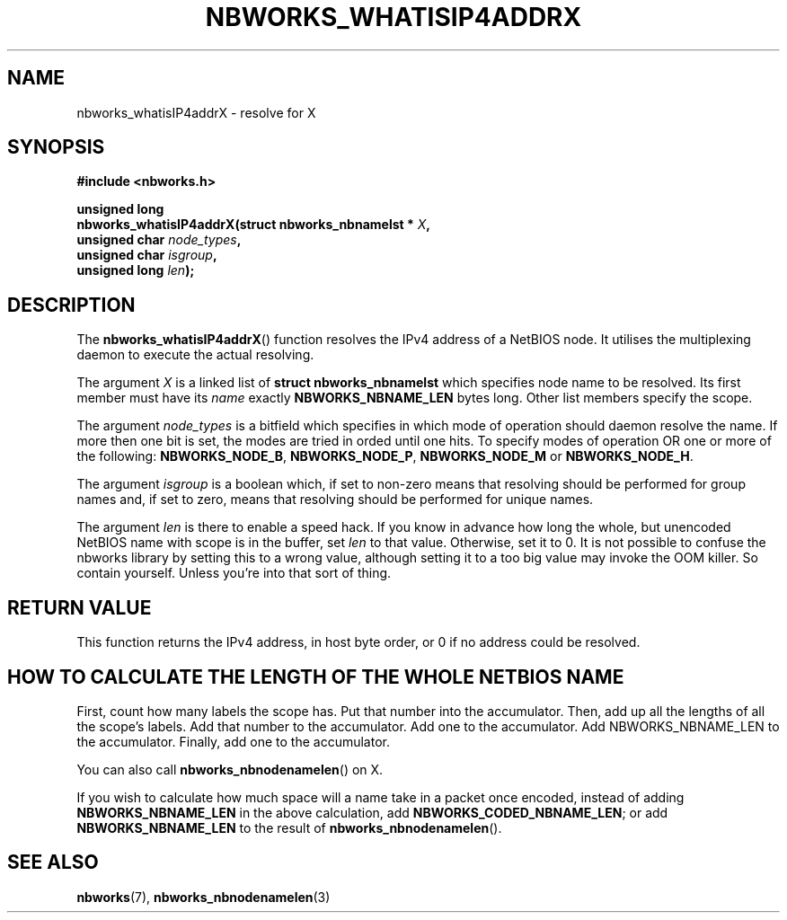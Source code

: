 .TH NBWORKS_WHATISIP4ADDRX 3  2013-05-01 "" "Nbworks Manual"
.SH NAME
nbworks_whatisIP4addrX \- resolve for X
.SH SYNOPSIS
.nf
.B #include <nbworks.h>
.sp
.BI "unsigned long"
.br
.BI "  nbworks_whatisIP4addrX(struct nbworks_nbnamelst * " X ","
.br
.BI "                         unsigned char " node_types ","
.br
.BI "                         unsigned char " isgroup ","
.br
.BI "                         unsigned long " len ");"
.fi
.SH DESCRIPTION
The \fBnbworks_whatisIP4addrX\fP() function resolves the IPv4 address
of a NetBIOS node. It utilises the multiplexing daemon to execute the
actual resolving.
.PP
The argument \fIX\fP is a linked list of \fBstruct
nbworks_nbnamelst\fP which specifies node name to be resolved. Its
first member must have its \fIname\fP exactly \fBNBWORKS_NBNAME_LEN\fP
bytes long. Other list members specify the scope.
.PP
The argument \fInode_types\fP is a bitfield which specifies in which
mode of operation should daemon resolve the name. If more then one bit
is set, the modes are tried in orded until one hits. To specify modes
of operation OR one or more of the following: \fBNBWORKS_NODE_B\fP,
\fBNBWORKS_NODE_P\fP, \fBNBWORKS_NODE_M\fP or \fBNBWORKS_NODE_H\fP.
.PP
The argument \fIisgroup\fP is a boolean which, if set to non-zero
means that resolving should be performed for group names and, if set
to zero, means that resolving should be performed for unique names.
.PP
The argument \fIlen\fP is there to enable a speed hack. If you know in
advance how long the whole, but unencoded NetBIOS name with scope is
in the buffer, set \fIlen\fP to that value. Otherwise, set it to 0. It
is not possible to confuse the nbworks library by setting this to a
wrong value, although setting it to a too big value may invoke the OOM
killer. So contain yourself. Unless you're into that sort of thing.
.SH "RETURN VALUE"
This function returns the IPv4 address, in host byte order, or 0 if no
address could be resolved.
.SH "HOW TO CALCULATE THE LENGTH OF THE WHOLE NETBIOS NAME"
First, count how many labels the scope has. Put that number into the
accumulator. Then, add up all the lengths of all the scope's
labels. Add that number to the accumulator. Add one to the
accumulator. Add NBWORKS_NBNAME_LEN to the accumulator. Finally,
add one to the accumulator.
.PP
You can also call \fBnbworks_nbnodenamelen\fP() on X.
.PP
If you wish to calculate how much space will a name take in a packet
once encoded, instead of adding \fBNBWORKS_NBNAME_LEN\fP in the above
calculation, add \fBNBWORKS_CODED_NBNAME_LEN\fP; or add
\fBNBWORKS_NBNAME_LEN\fP to the result of
\fBnbworks_nbnodenamelen\fP().
.SH "SEE ALSO"
.BR nbworks (7),
.BR nbworks_nbnodenamelen (3)
